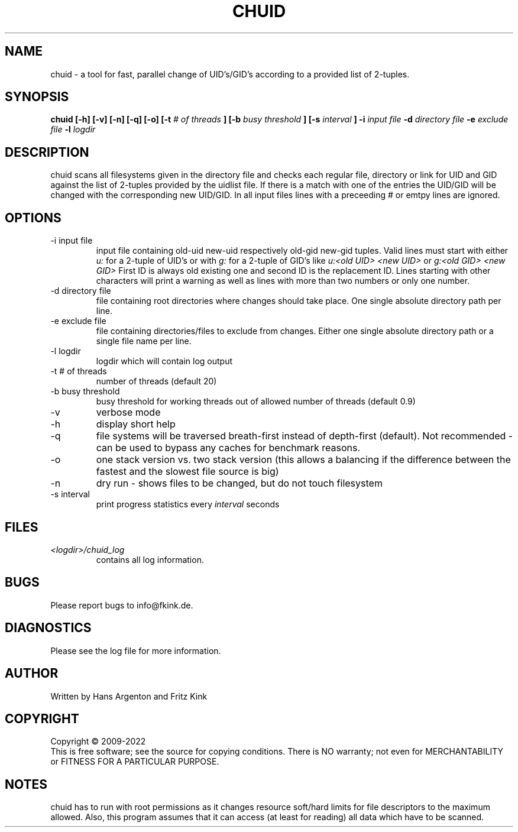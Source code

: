 .\" Process this file with
.\" groff -man -Tascii chuid.1
.\"
.TH CHUID 1 "Last Change: 8 May 2022"
.SH NAME
chuid \- a tool for fast, parallel change of UID's/GID's according to a provided list of 2-tuples.
.SH SYNOPSIS
.B chuid [-h] [-v] [-n] [-q] [-o]
.B [-t
.I # of threads
.B ] [-b
.I busy threshold
.B ] [-s 
.I interval
.B ] -i
.I input file
.B -d
.I directory file
.B -e
.I exclude file
.B -l
.I logdir
.SH DESCRIPTION
chuid scans all filesystems given in the directory file and checks each regular file, directory or link 
for UID and GID against the list of 2-tuples provided by the uidlist file. If there is a match
with one of the entries the UID/GID will be changed with the corresponding new UID/GID.
In all input files lines with a preceeding # or emtpy lines are ignored.
.SH OPTIONS
.IP "-i input file"
input file containing old-uid new-uid respectively old-gid new-gid tuples. Valid lines must
start with either 
.I u:
for a 2-tuple of UID's or with
.I g:
for a 2-tuple of GID's like
.I u:<old UID> <new UID>
or
.I g:<old GID> <new GID>
First ID is always old existing one and second ID is the replacement ID.
Lines starting with other characters will print a warning as well as lines
with more than two numbers or only one number.
.IP "-d directory file"
file containing root directories where changes should take place. One single absolute
directory path per line.
.IP "-e exclude file"
file containing directories/files to exclude from changes. Either one single absolute 
directory path or a single file name per line.
.IP "-l logdir"
logdir which will contain log output
.IP "-t # of threads"
number of threads (default 20)
.IP "-b busy threshold"
busy threshold for working threads out of allowed number of threads (default 0.9)
.IP -v
verbose mode
.IP -h
display short help
.IP -q
file systems will be traversed breath-first instead of depth-first
(default). Not recommended - can be used to bypass any caches for
benchmark reasons.
.IP -o
one stack version vs. two stack version (this allows a balancing if the
difference between the fastest and the slowest file source is big)
.IP -n
dry run - shows files to be changed, but do not touch filesystem
.IP "-s interval"
print progress statistics every
.I interval
seconds
.SH FILES
.I <logdir>/chuid_log
.RS
contains all log information.

.SH BUGS
Please report bugs to info@fkink.de.
.SH DIAGNOSTICS
Please see the log file for more information.
.SH AUTHOR
Written by Hans Argenton and Fritz Kink
.SH COPYRIGHT
Copyright \(co 2009-2022 
.br
This is free software; see the source for copying conditions.  There
is NO warranty; not even for MERCHANTABILITY or FITNESS FOR A PARTICULAR PURPOSE.
.\" .SH "SEE ALSO"
.\" .BR chuid.conf (5)
.SH NOTES
chuid has to run with root permissions as it changes resource soft/hard limits for file 
descriptors to the maximum allowed. Also, this program assumes that it can access
(at least for reading) all data which have to be scanned.
